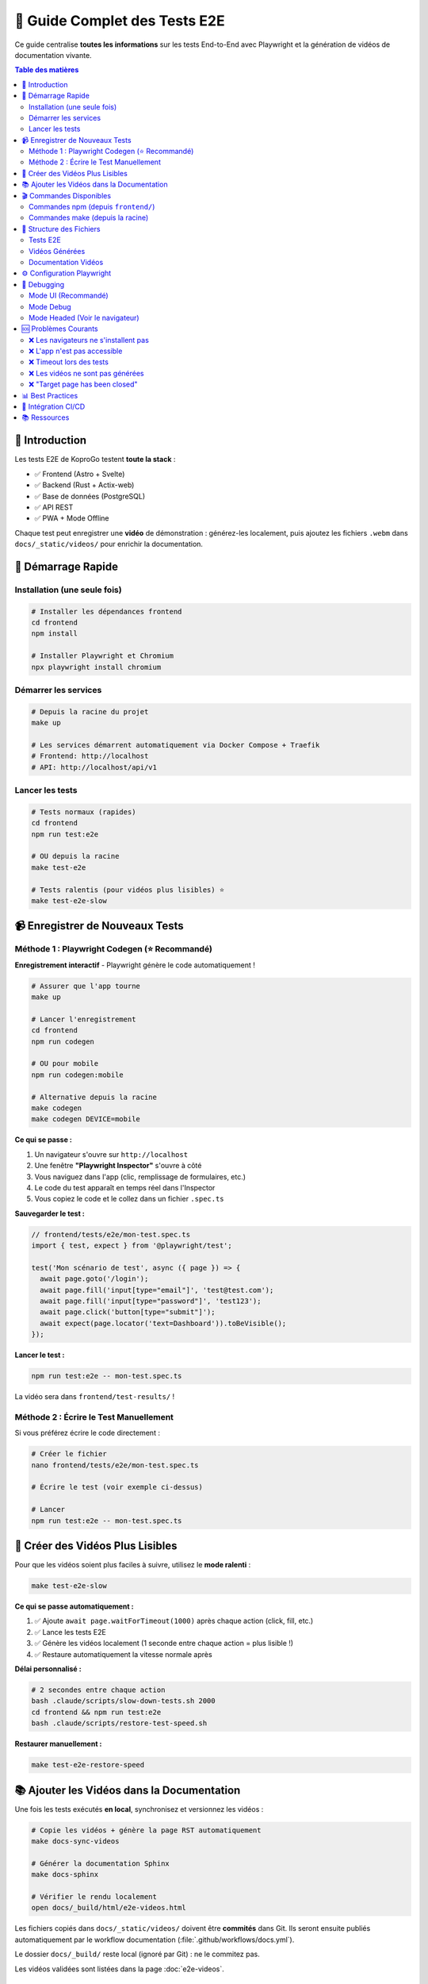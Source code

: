 =====================================
🎥 Guide Complet des Tests E2E
=====================================

Ce guide centralise **toutes les informations** sur les tests End-to-End avec Playwright et la génération de vidéos de documentation vivante.

.. contents:: Table des matières
   :local:
   :depth: 2

🎯 Introduction
===============

Les tests E2E de KoproGo testent **toute la stack** :

* ✅ Frontend (Astro + Svelte)  
* ✅ Backend (Rust + Actix-web)
* ✅ Base de données (PostgreSQL)
* ✅ API REST
* ✅ PWA + Mode Offline

Chaque test peut enregistrer une **vidéo** de démonstration : générez-les localement, puis ajoutez les fichiers ``.webm`` dans ``docs/_static/videos/`` pour enrichir la documentation.

🚀 Démarrage Rapide
===================

Installation (une seule fois)
------------------------------

.. code-block:: bash

   # Installer les dépendances frontend
   cd frontend
   npm install

   # Installer Playwright et Chromium
   npx playwright install chromium

Démarrer les services
---------------------

.. code-block:: bash

   # Depuis la racine du projet
   make up

   # Les services démarrent automatiquement via Docker Compose + Traefik
   # Frontend: http://localhost
   # API: http://localhost/api/v1

Lancer les tests
----------------

.. code-block:: bash

   # Tests normaux (rapides)
   cd frontend
   npm run test:e2e

   # OU depuis la racine
   make test-e2e

   # Tests ralentis (pour vidéos plus lisibles) ⭐
   make test-e2e-slow

📹 Enregistrer de Nouveaux Tests
=================================

Méthode 1 : Playwright Codegen (⭐ Recommandé)
-----------------------------------------------

**Enregistrement interactif** - Playwright génère le code automatiquement !

.. code-block:: bash

   # Assurer que l'app tourne
   make up

   # Lancer l'enregistrement
   cd frontend
   npm run codegen

   # OU pour mobile
   npm run codegen:mobile

   # Alternative depuis la racine
   make codegen
   make codegen DEVICE=mobile

**Ce qui se passe :**

1. Un navigateur s'ouvre sur ``http://localhost``
2. Une fenêtre **"Playwright Inspector"** s'ouvre à côté
3. Vous naviguez dans l'app (clic, remplissage de formulaires, etc.)
4. Le code du test apparaît en temps réel dans l'Inspector
5. Vous copiez le code et le collez dans un fichier ``.spec.ts``

**Sauvegarder le test :**

.. code-block:: typescript

   // frontend/tests/e2e/mon-test.spec.ts
   import { test, expect } from '@playwright/test';

   test('Mon scénario de test', async ({ page }) => {
     await page.goto('/login');
     await page.fill('input[type="email"]', 'test@test.com');
     await page.fill('input[type="password"]', 'test123');
     await page.click('button[type="submit"]');
     await expect(page.locator('text=Dashboard')).toBeVisible();
   });

**Lancer le test :**

.. code-block:: bash

   npm run test:e2e -- mon-test.spec.ts

La vidéo sera dans ``frontend/test-results/`` !

Méthode 2 : Écrire le Test Manuellement
----------------------------------------

Si vous préférez écrire le code directement :

.. code-block:: bash

   # Créer le fichier
   nano frontend/tests/e2e/mon-test.spec.ts

   # Écrire le test (voir exemple ci-dessus)

   # Lancer
   npm run test:e2e -- mon-test.spec.ts

🐌 Créer des Vidéos Plus Lisibles
==================================

Pour que les vidéos soient plus faciles à suivre, utilisez le **mode ralenti** :

.. code-block:: bash

   make test-e2e-slow

**Ce qui se passe automatiquement :**

1. ✅ Ajoute ``await page.waitForTimeout(1000)`` après chaque action (click, fill, etc.)
2. ✅ Lance les tests E2E
3. ✅ Génère les vidéos localement (1 seconde entre chaque action = plus lisible !)
4. ✅ Restaure automatiquement la vitesse normale après

**Délai personnalisé :**

.. code-block:: bash

   # 2 secondes entre chaque action
   bash .claude/scripts/slow-down-tests.sh 2000
   cd frontend && npm run test:e2e
   bash .claude/scripts/restore-test-speed.sh

**Restaurer manuellement :**

.. code-block:: bash

   make test-e2e-restore-speed

📚 Ajouter les Vidéos dans la Documentation
===========================================

Une fois les tests exécutés **en local**, synchronisez et versionnez les vidéos :

.. code-block:: bash

   # Copie les vidéos + génère la page RST automatiquement
   make docs-sync-videos

   # Générer la documentation Sphinx
   make docs-sphinx

   # Vérifier le rendu localement
   open docs/_build/html/e2e-videos.html

Les fichiers copiés dans ``docs/_static/videos/`` doivent être **commités** dans Git. Ils seront ensuite publiés automatiquement par le workflow documentation (:file:`.github/workflows/docs.yml`).

Le dossier ``docs/_build/`` reste local (ignoré par Git) : ne le commitez pas.

Les vidéos validées sont listées dans la page :doc:`e2e-videos`.

🎬 Commandes Disponibles
=========================

Commandes npm (depuis ``frontend/``)
-------------------------------------

.. code-block:: bash

   # Enregistrement interactif
   npm run codegen              # Desktop
   npm run codegen:mobile       # iPhone 13

   # Tests
   npm run test:e2e             # Tous les tests (headless)
   PLAYWRIGHT_BASE_URL=http://localhost npm run test:e2e -- AdminDashBoard.improved.spec.ts  # Suite admin
   npm run test:e2e -- mon-test.spec.ts  # Un test spécifique
   npm run test:e2e:ui          # Mode UI (interface graphique)
   npm run test:e2e:headed      # Voir le navigateur
   npm run test:e2e:debug       # Mode debug pas à pas

   # Rapports
   npm run test:e2e:report      # Ouvre le rapport HTML avec vidéos

Commandes make (depuis la racine)
----------------------------------

.. code-block:: bash

   # Tests E2E
   make test-e2e                # Tests normaux (rapides)
   make test-e2e-slow           # Tests ralentis (vidéos lisibles)
   make test-e2e-restore-speed  # Restaurer vitesse normale

   # Documentation
   make docs-sync-videos        # Copier vidéos + générer RST (local)
   make docs-with-videos        # Helper local pour générer vidéos + doc
   make docs-sphinx             # Générer doc Sphinx seule
   make codegen                 # Playwright codegen (DEVICE=mobile pour iPhone 13)

Les cibles ``make test-e2e`` et ``make docs-with-videos`` exportent automatiquement ``PLAYWRIGHT_BASE_URL=http://localhost`` pour cibler l'environnement Traefik local.

📂 Structure des Fichiers
==========================

Tests E2E
---------

.. code-block::

   frontend/tests/e2e/
   ├── config.ts                        # Helper pour construire les endpoints
   └── AdminDashBoard.improved.spec.ts  # Suite complète admin (org/users/buildings)

Vidéos Générées
---------------

.. code-block::

   frontend/test-results/
   ├── admin-dashboard-tour-test-chromium/
   │   ├── video.webm              # ← Vidéo du test
   │   ├── trace.zip               # Trace Playwright
   │   └── test-failed-1.png       # (si échec)
   └── autre-test-chromium/
       └── video.webm

Documentation Vidéos
--------------------

.. code-block::

   docs/_static/videos/
   ├── admin-dashboard-tour.webm
   ├── login-success.webm
   └── *.webm                      # Toutes vos vidéos

   docs/e2e-videos.rst             # Page auto-générée

⚙️ Configuration Playwright
============================

Le fichier ``frontend/playwright.config.ts`` configure :

* **Enregistrement vidéo** : ``video: { mode: 'on', size: { width: 1280, height: 720 } }``
* **Base URL** : ``baseURL: 'http://localhost:3000'``
* **WebServer** : Démarre automatiquement ``npm run dev``
* **Timeouts** : 10s par action, 30s par page
* **Screenshots** : Uniquement en cas d'échec

🐛 Debugging
============

Mode UI (Recommandé)
--------------------

.. code-block:: bash

   cd frontend
   npm run test:e2e:ui

Cela ouvre une interface graphique où vous pouvez :

* ✅ Voir tous vos tests
* ✅ Les lancer un par un
* ✅ Voir les vidéos/screenshots
* ✅ Inspecter chaque étape
* ✅ Voir les timings

Mode Debug
----------

.. code-block:: bash

   npm run test:e2e:debug

Le test s'arrête à chaque étape, vous pouvez :

* Inspecter le DOM
* Exécuter du code dans la console
* Avancer pas à pas

Mode Headed (Voir le navigateur)
---------------------------------

.. code-block:: bash

   npm run test:e2e:headed

Le navigateur s'affiche pendant l'exécution des tests.

🆘 Problèmes Courants
=====================

❌ Les navigateurs ne s'installent pas
---------------------------------------

.. code-block:: bash

   # Sans dépendances système (si pas de sudo)
   npx playwright install chromium

   # Avec dépendances (si sudo disponible)
   npx playwright install chromium --with-deps

❌ L'app n'est pas accessible
------------------------------

.. code-block:: bash

   # Vérifier que les services tournent
   curl http://localhost
   curl http://localhost/api/v1/health

   # Si pas de réponse, démarrer :
   make up

❌ Timeout lors des tests
--------------------------

Augmentez les timeouts dans ``playwright.config.ts`` :

.. code-block:: typescript

   use: {
     actionTimeout: 20000,        // 20s au lieu de 10s
     navigationTimeout: 60000,    // 60s au lieu de 30s
   }

❌ Les vidéos ne sont pas générées
-----------------------------------

Vérifiez dans ``playwright.config.ts`` :

.. code-block:: typescript

   video: {
     mode: 'on',  // Doit être 'on', pas 'retain-on-failure'
   }

❌ "Target page has been closed"
---------------------------------

Votre app redirige trop vite. Ajoutez des attentes :

.. code-block:: typescript

   await page.click('button');
   await page.waitForURL('/dashboard');

📊 Best Practices
=================

1. **Noms de tests explicites**

   .. code-block:: typescript

      // ✅ Bon
      test('Login admin et navigation vers dashboard organisations', ...)

      // ❌ Mauvais
      test('test', ...)

2. **Utiliser les rôles ARIA**

   .. code-block:: typescript

      // ✅ Bon (plus robuste)
      await page.getByRole('button', { name: 'Se connecter' }).click();

      // ❌ Éviter (fragile)
      await page.click('.btn-login');

3. **Attentes explicites**

   .. code-block:: typescript

      // ✅ Bon
      await expect(page.getByText('Dashboard')).toBeVisible();

      // ❌ Éviter
      await page.waitForTimeout(5000);

4. **One test, one scenario**

   Chaque test doit tester UN scénario utilisateur complet.

5. **Vidéos lisibles**

   Utilisez ``make test-e2e-slow`` pour créer des vidéos de documentation.

🔗 Intégration CI/CD
====================

Les vidéos ne sont plus générées dans la CI : elles doivent provenir d'un run local fiable, puis être ajoutées au dépôt.  
Le workflow ``.github/workflows/docs.yml`` se charge ensuite de publier la documentation Sphinx (et toutes les vidéos déjà présentes dans ``docs/_static/videos/``) vers GitHub Pages.

📚 Ressources
=============

* **Documentation Playwright** : https://playwright.dev
* **Page vidéos** : :doc:`e2e-videos`
* **Scripts** : ``.claude/scripts/README.md``
* **Configuration** : ``frontend/playwright.config.ts``
* **Makefile** : :doc:`MAKEFILE_GUIDE`

----

.. raw:: html

   <div style="text-align: center; margin: 2rem 0; color: #666;">
       <p><strong>🤖 Guide maintenu avec Claude Code</strong></p>
       <p>KoproGo ASBL - Tests E2E et Documentation Vivante</p>
   </div>
